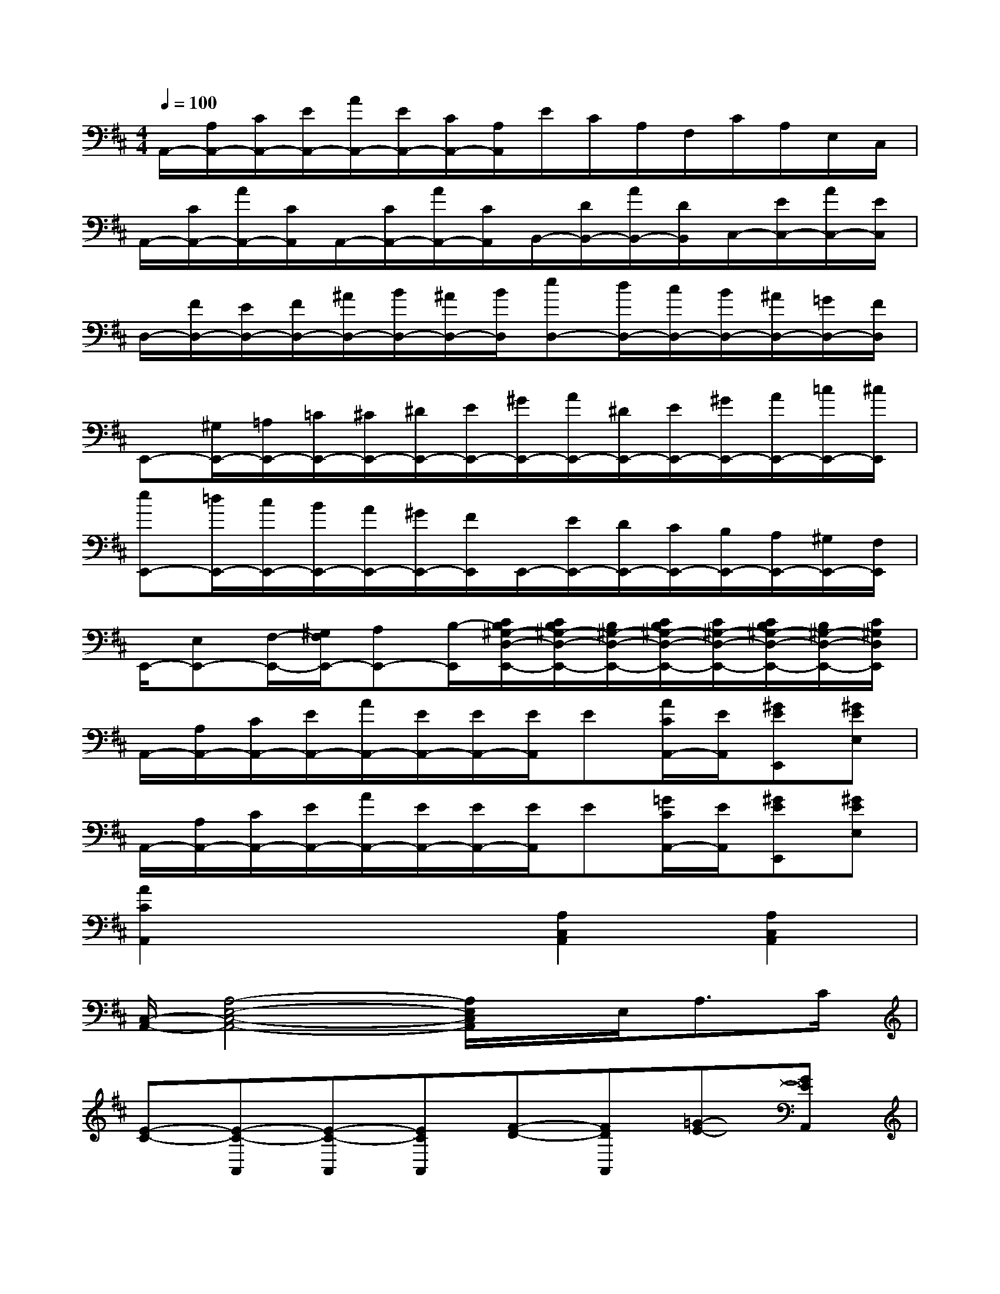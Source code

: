 X:1
T:
M:4/4
L:1/8
Q:1/4=100
K:D%2sharps
V:1
A,,/2-[A,/2A,,/2-][C/2A,,/2-][E/2A,,/2-][A/2A,,/2-][E/2A,,/2-][C/2A,,/2-][A,/2A,,/2]E/2C/2A,/2F,/2C/2A,/2E,/2C,/2|
A,,/2-[C/2A,,/2-][A/2A,,/2-][C/2A,,/2]A,,/2-[C/2A,,/2-][A/2A,,/2-][C/2A,,/2]B,,/2-[D/2B,,/2-][A/2B,,/2-][D/2B,,/2]C,/2-[E/2C,/2-][A/2C,/2-][E/2C,/2]|
D,/2-[F/2D,/2-][E/2D,/2-][F/2D,/2-][^A/2D,/2-][B/2D,/2-][^A/2D,/2-][B/2D,/2][eD,-][d/2D,/2-][c/2D,/2-][B/2D,/2-][^A/2D,/2-][=G/2D,/2-][F/2D,/2]|
E,,-[^G,/2E,,/2-][=A,/2E,,/2-][=C/2E,,/2-][^C/2E,,/2-][^D/2E,,/2-][E/2E,,/2-][^G/2E,,/2-][A/2E,,/2-][^D/2E,,/2-][E/2E,,/2-][^G/2E,,/2-][A/2E,,/2-][=c/2E,,/2-][^c/2E,,/2]|
[eE,,-][=d/2E,,/2-][c/2E,,/2-][B/2E,,/2-][A/2E,,/2-][^G/2E,,/2-][F/2E,,/2]E,,/2-[E/2E,,/2-][D/2E,,/2-][C/2E,,/2-][B,/2E,,/2-][A,/2E,,/2-][^G,/2E,,/2-][F,/2E,,/2]|
E,,/2-[E,E,,-][F,/2-E,,/2-][^G,/2F,/2E,,/2-][A,E,,-][B,/2-E,,/2][C/2B,/2^G,/2-D,/2-E,,/2-][C/2B,/2^G,/2-D,/2-E,,/2-][B,/2^G,/2-D,/2-E,,/2-][C/2B,/2^G,/2-D,/2-E,,/2-][C/2^G,/2-D,/2-E,,/2-][C/2B,/2^G,/2-D,/2-E,,/2-][B,/2^G,/2-D,/2-E,,/2-][C/2^G,/2D,/2E,,/2]|
A,,/2-[A,/2A,,/2-][C/2A,,/2-][E/2A,,/2-][A/2A,,/2-][E/2A,,/2-][E/2A,,/2-][E/2A,,/2]E[A/2C/2A,,/2-][E/2A,,/2][^GEE,,][^GEE,]|
A,,/2-[A,/2A,,/2-][C/2A,,/2-][E/2A,,/2-][A/2A,,/2-][E/2A,,/2-][E/2A,,/2-][E/2A,,/2]E[=G/2C/2A,,/2-][E/2A,,/2][^GEE,,][^GEE,]|
[A2C2A,,2]x2[A,2C,2A,,2][A,2C,2A,,2]|
[C,/2-A,,/2-][A,4-E,4-C,4-A,,4-][A,/2E,/2C,/2A,,/2]x/2E,<A,C/2|
[E-C-][E-C-A,,][E-C-A,,][ECA,,][F-D-][FDA,,][=G-E-][GEA,,]|
[B-G-][BGA,,][A-F-][AFA,,][F-D-][FDA,,][F-D-][FDA,,]|
[G-E-][GEA,,][^G-=F-][^G=FA,,][=G-E-][GEA,,][^F-D-][FDA,,]|
[E-C-][E-C-A,][E-C-^G,][ECA,]A,,3/2-[E,/2A,,/2]A,3/2B,/2|
[C-E,-][C-E,-A,,][C-E,-A,,][CE,A,,][D-F,-][DF,A,,][E-=G,-][EG,A,,]|
[G-B,-][GB,A,,][F-A,-][FA,A,,][D-F,-][DF,A,,][F-A,-][FA,A,,]